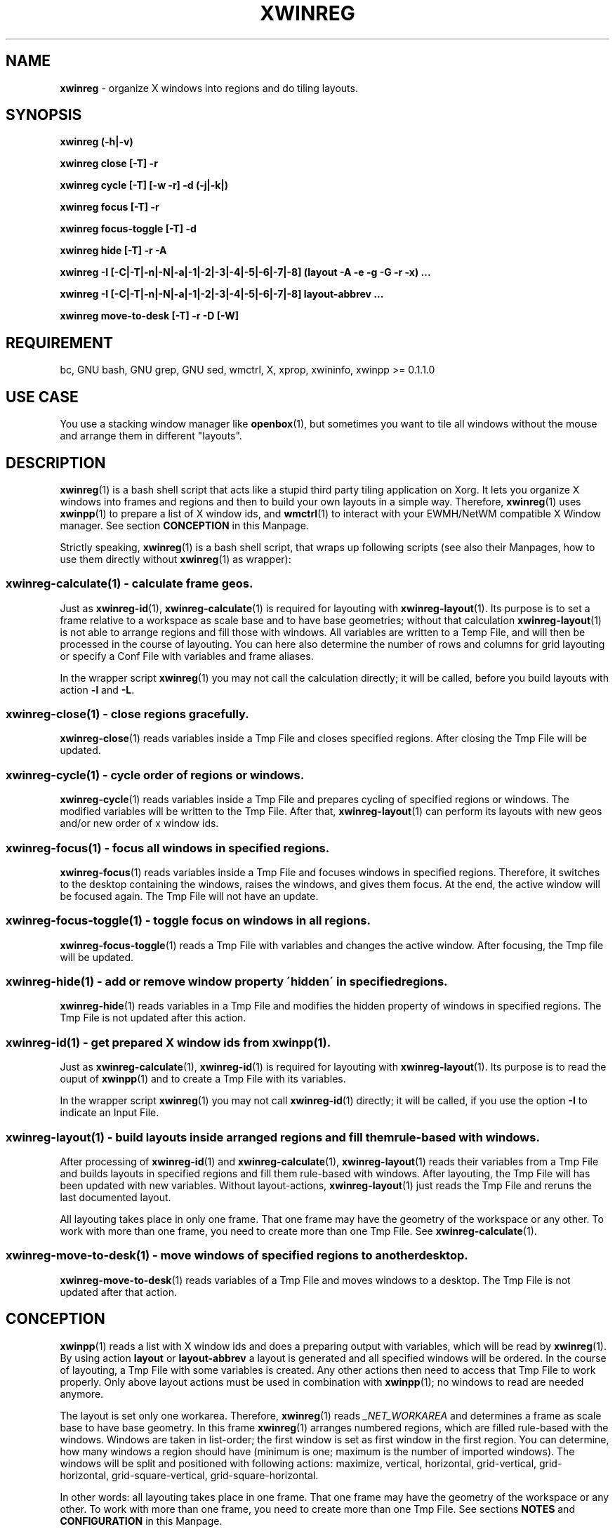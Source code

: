 .\" Manpage of xwinreg/v0.2.0.1
.\" written with GNU Emacs/v24.3.1 and markdown-mode/v2.0
.\" generated with Ronn/v0.7.3
.
.TH "XWINREG" "1" "2014-06-14" "0.2.0.1" "User Manual"
.
.SH "NAME"
\fBxwinreg\fR \- organize X windows into regions and do tiling layouts\.
.
.SH "SYNOPSIS"
\fBxwinreg (\-h|\-v)\fR
.
.P
\fBxwinreg close [\-T] \-r\fR
.
.P
\fBxwinreg cycle [\-T] [\-w \-r] \-d (\-j|\-k|)\fR
.
.P
\fBxwinreg focus [\-T] \-r\fR
.
.P
\fBxwinreg focus\-toggle [\-T] \-d\fR
.
.P
\fBxwinreg hide [\-T] \-r \-A\fR
.
.P
\fBxwinreg \-I [\-C|\-T|\-n|\-N|\-a|\-1|\-2|\-3|\-4|\-5|\-6|\-7|\-8] (layout \-A \-e \-g \-G \-r \-x) \.\.\.\fR
.
.P
\fBxwinreg \-I [\-C|\-T|\-n|\-N|\-a|\-1|\-2|\-3|\-4|\-5|\-6|\-7|\-8] layout\-abbrev \.\.\.\fR
.
.P
\fBxwinreg move\-to\-desk [\-T] \-r \-D [\-W]\fR
.
.SH "REQUIREMENT"
bc, GNU bash, GNU grep, GNU sed, wmctrl, X, xprop, xwininfo, xwinpp >= 0\.1\.1\.0
.
.SH "USE CASE"
You use a stacking window manager like \fBopenbox\fR(1), but sometimes you want to tile all windows without the mouse and arrange them in different "layouts"\.
.
.SH "DESCRIPTION"
\fBxwinreg\fR(1) is a bash shell script that acts like a stupid third party tiling application on Xorg\. It lets you organize X windows into frames and regions and then to build your own layouts in a simple way\. Therefore, \fBxwinreg\fR(1) uses \fBxwinpp\fR(1) to prepare a list of X window ids, and \fBwmctrl\fR(1) to interact with your EWMH/NetWM compatible X Window manager\. See section \fBCONCEPTION\fR in this Manpage\.
.
.P
Strictly speaking, \fBxwinreg\fR(1) is a bash shell script, that wraps up following scripts (see also their Manpages, how to use them directly without \fBxwinreg\fR(1) as wrapper):
.
.SS "xwinreg\-calculate(1) \- calculate frame geos\."
Just as \fBxwinreg\-id\fR(1), \fBxwinreg\-calculate\fR(1) is required for layouting with \fBxwinreg\-layout\fR(1)\. Its purpose is to set a frame relative to a workspace as scale base and to have base geometries; without that calculation \fBxwinreg\-layout\fR(1) is not able to arrange regions and fill those with windows\. All variables are written to a Temp File, and will then be processed in the course of layouting\. You can here also determine the number of rows and columns for grid layouting or specify a Conf File with variables and frame aliases\.
.
.P
In the wrapper script \fBxwinreg\fR(1) you may not call the calculation directly; it will be called, before you build layouts with action \fB\-l\fR and \fB\-L\fR\.
.
.SS "xwinreg\-close(1) \- close regions gracefully\."
\fBxwinreg\-close\fR(1) reads variables inside a Tmp File and closes specified regions\. After closing the Tmp File will be updated\.
.
.SS "xwinreg\-cycle(1) \- cycle order of regions or windows\."
\fBxwinreg\-cycle\fR(1) reads variables inside a Tmp File and prepares cycling of specified regions or windows\. The modified variables will be written to the Tmp File\. After that, \fBxwinreg\-layout\fR(1) can perform its layouts with new geos and/or new order of x window ids\.
.
.SS "xwinreg\-focus(1) \- focus all windows in specified regions\."
\fBxwinreg\-focus\fR(1) reads variables inside a Tmp File and focuses windows in specified regions\. Therefore, it switches to the desktop containing the windows, raises the windows, and gives them focus\. At the end, the active window will be focused again\. The Tmp File will not have an update\.
.
.SS "xwinreg\-focus\-toggle(1) \- toggle focus on windows in all regions\."
\fBxwinreg\-focus\-toggle\fR(1) reads a Tmp File with variables and changes the active window\. After focusing, the Tmp file will be updated\.
.
.SS "xwinreg\-hide(1) \- add or remove window property \'hidden\' in specified regions\."
\fBxwinreg\-hide\fR(1) reads variables in a Tmp File and modifies the hidden property of windows in specified regions\. The Tmp File is not updated after this action\.
.
.SS "xwinreg\-id(1) \- get prepared X window ids from xwinpp(1)\."
Just as \fBxwinreg\-calculate\fR(1), \fBxwinreg\-id\fR(1) is required for layouting with \fBxwinreg\-layout\fR(1)\. Its purpose is to read the ouput of \fBxwinpp\fR(1) and to create a Tmp File with its variables\.
.
.P
In the wrapper script \fBxwinreg\fR(1) you may not call \fBxwinreg\-id\fR(1) directly; it will be called, if you use the option \fB\-I\fR to indicate an Input File\.
.
.SS "xwinreg\-layout(1) \- build layouts inside arranged regions and fill them rule\-based with windows\."
After processing of \fBxwinreg\-id\fR(1) and \fBxwinreg\-calculate\fR(1), \fBxwinreg\-layout\fR(1) reads their variables from a Tmp File and builds layouts in specified regions and fill them rule\-based with windows\. After layouting, the Tmp File will has been updated with new variables\. Without layout\-actions, \fBxwinreg\-layout\fR(1) just reads the Tmp File and reruns the last documented layout\.
.
.P
All layouting takes place in only one frame\. That one frame may have the geometry of the workspace or any other\. To work with more than one frame, you need to create more than one Tmp File\. See \fBxwinreg\-calculate\fR(1)\.
.
.SS "xwinreg\-move\-to\-desk(1) \- move windows of specified regions to another desktop\."
\fBxwinreg\-move\-to\-desk\fR(1) reads variables of a Tmp File and moves windows to a desktop\. The Tmp File is not updated after that action\.
.
.SH "CONCEPTION"
\fBxwinpp\fR(1) reads a list with X window ids and does a preparing output with variables, which will be read by \fBxwinreg\fR(1)\. By using action \fBlayout\fR or \fBlayout\-abbrev\fR a layout is generated and all specified windows will be ordered\. In the course of layouting, a Tmp File with some variables is created\. Any other actions then need to access that Tmp File to work properly\. Only above layout actions must be used in combination with \fBxwinpp\fR(1); no windows to read are needed anymore\.
.
.P
The layout is set only one workarea\. Therefore, \fBxwinreg\fR(1) reads \fI_NET_WORKAREA\fR and determines a frame as scale base to have base geometry\. In this frame \fBxwinreg\fR(1) arranges numbered regions, which are filled rule\-based with the windows\. Windows are taken in list\-order; the first window is set as first window in the first region\. You can determine, how many windows a region should have (minimum is one; maximum is the number of imported windows)\. The windows will be split and positioned with following actions: maximize, vertical, horizontal, grid\-vertical, grid\-horizontal, grid\-square\-vertical, grid\-square\-horizontal\.
.
.P
In other words: all layouting takes place in one frame\. That one frame may have the geometry of the workspace or any other\. To work with more than one frame, you need to create more than one Tmp File\. See sections \fBNOTES\fR and \fBCONFIGURATION\fR in this Manpage\.
.
.SH "OPTIONS"
.
.TP
\fB\-a\fR, \fB\-\-frame\-alias=\fR \fIFRAMEALIAS\fR
Instead of options \fB\-fx\fR, \fB\-fy\fR, \fB\-fw\fR and \fB\-fh\fR, specify an alias\. See section \fBCONFIGURATIONS\fR in this Manpage\.
.
.TP
\fB\-C\fR, \fB\-\-conf\-file=\fR \fIFILE\fR
Read variables from \fIFILE\fR\. See section \fBCONFIGURATIONS\fR in this Manpage\.
.
.TP
\fB\-fh\fR, \fB\-\-frame\-height=\fR \fIPX\fR
Specify the \fIHEIGHT\fR of the frame\.
.
.TP
\fB\-fw\fR, \fB\-\-frame\-width=\fR \fIPX\fR
Specify the \fIWIDTH\fR of the frame\.
.
.TP
\fB\-fx\fR, \fB\-\-frame\-x=\fR \fIPX\fR
Specify the left edge of the frame\.
.
.TP
\fB\-fy\fR, \fB\-\-frame\-y=\fR \fIPX\fR
Specify the top edge of the frame\.
.
.TP
\fB\-h\fR, \fB\-\-help\fR
Display a short help\.
.
.TP
\fB\-I\fR, \fB\-\-input\-file=\fR \fIFILE\fR
Obtain output of \fBxwinpp\fR(1) from \fIFILE\fR\. If \fIFILE\fR is a hyphen, get output from \fBxwinpp\fR(1) by reading from standard input\.
.
.TP
\fB\-n\fR, \fB\-\-number\-of\-rows=\fR \fIINT\fR
Specify number of rows for grid layouting\.
.
.TP
\fB\-N\fR, \fB\-\-number\-of\-cols=\fR \fIINT\fR
Specify number of columns for grid layouting\.
.
.TP
\fB\-T\fR, \fB\-\-tmp\-file=\fR \fIFILE\fR
Before layouting, \fBxwinreg\fR(1) creates a Tmp File, whose variables are needed by all other actions to work with\. With this option you can specify a nonregular file\.
.
.TP
\fB\-v\fR, \fB\-\-version\fR
Print current version of \fBxwinreg\fR(1)\.
.
.TP
\fB\-wh\fR, \fB\-\-workarea\-height=\fR \fIPX\fR
Specify the \fIHEIGHT\fR of the workarea\.
.
.TP
\fB\-ww\fR, \fB\-\-workarea\-width=\fR \fIPX\fR
Specify the \fIWIDTH\fR of the workarea\.
.
.TP
\fB\-wx\fR, \fB\-\-workarea\-x=\fR \fIPX\fR
Specify the left edge of the workarea\.
.
.TP
\fB\-wy\fR, \fB\-\-workarea\-y=\fR \fIPX\fR
Specify the top edge of the workarea\.
.
.SH "SUBCOMNMANDS"
.
.SS "ACTIONS"
.
.TP
\fB\-c\fR, \fB\-\-close\fR
Close windows gracefully\. Specify this action with option \fB\-r\fR\.
.
.TP
\fB\-f\fR, \fB\-\-focus\fR
Switch to the desktop containing the windows, raise the windows, and give them focus\. At the end, focus the active window again\. Specify this action with option \fB\-r\fR\.
.
.TP
\fB\-H\fR, \fB\-\-hide\fR
Add or remove window property hidden\. Specify this action with option \fB\-r\fR and \fB\-A\fR\.
.
.TP
\fB\-l\fR, \fB\-\-layout\fR
Build layout and create Tmp File\. Specify the layout with options \fB\-r\fR, \fB\-x\fR, \fB\-A\fR, \fB\-e\fR, \fB\-G\fR and \fB\-g\fR\.
.
.TP
\fB\-L\fR, \fB\-\-layout\-abbrev\fR \fIREGN\fR,\fIWINN\fR,\fILACT\fR,\fILENT\fR:\fIGRAV\fR,\fIGEO\fR
Write action \fB\-l\fR in shorthand\.
.
.TP
\fB\-M\fR, \fB\-\-move\-to\-desk\fR
Move windows to another desktop\. Specify this action with options \fB\-r\fR, \fB\-D\fR and \fB\-W\fR\.
.
.TP
\fB\-o\fR, \fB\-\-focus\-toggle\fR
Tell \fBxwinreg\fR(1) to toggle focus on windows\. Specify this action with option \fB\-d\fR\.
.
.TP
\fB\-y\fR, \fB\-\-cycle\fR
Cycle order of regions or windows\. Specify this action with options \fB\-r\fR, \fB\-d\fR, \fB\-w\fR, \fB\-j\fR and \fB\-k\fR\.
.
.SS "OPTIONS"
.
.TP
\fB\-A\fR, \fB\-\-action=\fR ( \fIHACT\fR | \fILACT\fR )
Used with actions \fB\-l\fR and \fB\-L\fR to tell \fBxwinreg\fR(1), how a region should be filled with windows\. Used with action \fB\-H\fR to specify hide action\.
.
.TP
\fB\-d\fR, \fB\-\-direction=\fR ( \fIODIREC\fR | \fIYDIREC\fR )
Used with actions \fB\-o\fR and \fB\-y\fR\.
.
.TP
\fB\-D\fR, \fB\-\-desk=\fR \fIDESK\fR
Move windows to desktop \fIDESK\fR\.
.
.TP
\fB\-e\fR, \fB\-\-entity=\fR \fILENT\fR
Specify the entity of actions \fB\-l\fR and \fB\-L\fR\.
.
.TP
\fB\-g\fR, \fB\-\-geo=\fR \fIGEO\fR
Specify the geometry of actions \fB\-l\fR and \fB\-L\fR\.
.
.TP
\fB\-G\fR, \fB\-\-gravity=\fR \fIGRAV\fR
Used with actions \fB\-l\fR and \fB\-L\fR to specify the gravity\. If you are indecisive, use \fB0\fR\.
.
.TP
\fB\-j\fR, \fB\-\-join\fR
Used with action \fB\-y\fR and options \fB\-w\fR and \fB\-r\fR with more than one region as argument (Example: \fB\-r 1,3\fR)\. Cycling takes place between regions; without this option, windows are only cycled inside specific regions\.
.
.TP
\fB\-k\fR, \fB\-\-stack\fR
Used with action \fB\-y\fR to keep region position, but cycle windows and \fILACT\fR\. Without this option region positions are cycled (together with windows and \fILACT\fR)\.
.
.TP
\fB\-r\fR, \fB\-\-region=\fR ( \fIREG\fR | \fIREGN\fR )
Select, which regions should be processed\.
.
.TP
\fB\-w\fR, \fB\-\-window\fR
Used with actions \fB\-y\fR to indicate, that windows (not regions) should be processed\.
.
.TP
\fB\-W\fR, \fB\-\-switch\fR
Used with action \fB\-M\fR to switch to the desktop after moving\.
.
.TP
\fB\-x\fR, \fB\-\-maximum=\fR \fIWINN\fR
Maximal number of windows a region should contain\. Used with actions \fB\-l\fR and \fB\-L\fR\.
.
.SH "ARGUMENTS"
.
.TP
\fIDESK\fR
\fBcurr\fR or relative to the current desktop \fBnext\fR or \fBpreview\fR\. To specify a desktop number (starts at 0) use the prefix \fBi:\fR; a desktop name is prefixed with \fBs:\fR\. Examples: \fBi:1\fR; \fBs:web\fR; \fB"s:some stuff"\fR\.
.
.TP
\fIFILE\fR
Regular file or named pipe\.
.
.TP
\fIFRAMEALIAS\fR
\fBnorthwest\fR, \fBnorth\fR, \fBnortheast\fR, \fBeast\fR, \fBsoutheast\fR, \fBsouth\fR, \fBsouthwest\fR or \fBwest\fR\. You can create your own aliases in a Conf File or overwrite those defaults\.
.
.TP
\fIGEO\fR
\fIX\fR: Pixel x size specified by an integer\. \fIY\fR: Pixel y size specified by an integer\. \fIW\fR: Pixel width size specified by an integer\. \fIH\fR: Pixel height size specified by an integer\. \fIPRO\fR: Procent size specified by an integer\. \fIREGALIAS\fR: \fBnorthwest\fR, \fBnorth\fR, \fBnortheast\fR, \fBeast\fR, \fBsoutheast\fR, \fBsouth\fR, \fBsouthwest\fR or \fBwest\fR\. Samples: "\fIREGALIAS\fR", "\fIPRO\fR,\fIPRO\fR,\fIPRO\fR,\fIPRO\fR", "\fIX\fR,\fIY\fR,\fIW\fR,\fIH\fR"\.
.
.TP
\fIGRAV\fR
\fBnorthwest\fR, \fBnorth\fR, \fBnortheast\fR, \fBwest\fR, \fBcenter\fR, \fBeast\fR, \fBsouthwest\fR, \fBsouth\fR, \fBsoutheast\fR or \fBstatic\fR\. Additional: \fB[0\-10]\fR\.
.
.TP
\fIHACT\fR
\fBadd\fR or \fBremove\fR\.
.
.TP
\fIINT\fR
Default is \fB2\fR\.
.
.TP
\fILACT\fR
\fBmaximize\fR, \fBhorizontal\fR, \fBvertical\fR, \fBgrid\-horizontal\fR, \fBgrid\-vertical\fR, \fBgrid\-square\-horizontal\fR or \fBgrid\-square\-vertical\fR\.
.
.TP
\fILENT\fR
\fBalias\fR, \fBpx\fR or \fBpro\fR\.
.
.TP
\fIODIREC\fR
\fBnext\fR or \fBpreview\fR\.
.
.TP
\fIPX\fR
Pixel size specified by an integer\.
.
.TP
\fIREG\fR
Up to this sample: \fB1\fR or \fB1,3\fR or \fB1\-3\fR or \fB1,2\-3\fR\. Additional: \fBactive\fR or \fBall\fR\.
.
.TP
\fIREGN\fR
Region number specified by an integer\.
.
.TP
\fIWINN\fR
Window number specified by an integer or \fBmax\fR\.
.
.TP
\fIYDIREC\fR
\fBclock\fR, \fBanticlock\fR or \fBreverse\fR\.
.
.SH "EXAMPLES"
.
.SS "close"
xwinreg close \-r active
.
.P
xwinreg close \-T ${Home}/tmp/xwinreg\.tmp \-r 2
.
.SS "cycle"
xwinreg cycle \-w \-r all \-d clock
.
.P
xwinreg cycle \-w \-r active \-d anticlock
.
.P
xwinreg cycle \-w \-r 1,3 \-d clock
.
.P
xwinreg cycle \-w \-r 1,3 \-d clock \-j
.
.P
xwinreg cycle \-d anticlock
.
.P
xwinreg cycle \-k \-d clock
.
.SS "focus"
xwinreg focus \-r active
.
.P
xwinreg focus \-T ${Home}/tmp/xwinreg\.tmp \-r 2
.
.SS "focus\-toggle"
xwinreg \-o \-d preview
.
.P
xwinreg \-o \-T ${Home}/tmp/xwinreg\.tmp \-d next
.
.SS "hide"
xwinreg hide \-r active \-A remove
.
.P
xwinreg hide \-T ${Home}/tmp/xwinreg\.tmp \-r 2 \-A add
.
.SS "layout"
xwinpp \-I \./list \-P 0 \-p | xwinreg \-I \- \-L 1,max,horizontal,alias:0,all
.
.P
xwinpp \-I \./list \-P 0 \-p | xwinreg \-I \- \-T ${Home}/tmp/xwinreg\.tmp \-L 1,max,horizontal,alias:0,all
.
.P
xwinreg \-I \- \-L 1,max,horizontal,alias:0,all < <(xwinpp \-I \./list \-P 0 \-p)
.
.P
xwinreg \-I <(xwinpp \-I \./list \-P 0 \-p) \-L 1,max,horizontal,alias:0,all
.
.P
xwinreg \-I \./output\-of\-xwinpp \-L 1,max,horizontal,alias:0,all
.
.P
xwinreg \-I \./output\-of\-xwinpp \-wx 0 \-wy 0 \-ww 1680 \-wh 1049 \-L 1,max,horizontal,alias:0,all
.
.P
xwinreg \-I \./output\-of\-xwinpp \-fw 0 \-fh 0 \-fx 840 \-fy 524 \-L 1,max,horizontal,alias:0,all
.
.P
xwinreg \-I \./output\-of\-xwinpp \-C ${Home}/\.config/xwinreg/xwinreg\.conf \-L 1,max,horizontal,alias:0,all
.
.P
xwinreg \-I \./output\-of\-xwinpp \-C ${Home}/\.config/xwinreg/xwinreg\.conf \-a new_frame_alias \-L 1,max,horizontal,alias:0,all
.
.P
xwinreg \-I \./output\-of\-xwinpp \-L 1,max,grid\-horizontal,alias:0,all
.
.P
xwinreg \-I \./output\-of\-xwinpp \-L 1,max,grid\-square\-horizontal,alias:0,all
.
.P
xwinreg \-I \./output\-of\-xwinpp \-n 4 \-N 4 \-L 1,max,grid\-square\-horizontal,alias:0,all
.
.P
xwinreg \-I \./output\-of\-xwinpp \-L 1,max,maximize,alias:0,all
.
.P
xwinreg \-I \./output\-of\-xwinpp \-L 1,1,maximize,alias:0,west \-L 2,max,horizontal,alias:0,east
.
.P
xwinreg \-I \./output\-of\-xwinpp \-L 1,1,maximize,alias:0,west \-L 2,1,maximize,alias:0,northeast \-L 3,max,vertical,alias:0,southeast
.
.SS "move\-to\-desk"
xwinreg \-M \-r active \-D next \-W
.
.P
xwinreg \-M \-r 2 \-D curr
.
.P
xwinreg \-M \-r active \-D i:1 \-W
.
.P
xwinreg \-M \-r active \-D s:internet \-W
.
.SH "NOTES"
If no workarea geometry is set, \fI_NET_WORKAREA\fR is used\.
.
.P
Currently, window decoration is not considered\.
.
.P
If no frame geometry is set, \fI_NET_WORKAREA\fR is used as frame\. Every new frame needs its own Tmp File\. In other words: all layouting takes place in one frame\. You can specify another Tmp File with option \fB\-T\fR, or you may create several Conf Files\. See section \fBCONFIGURATIONS\fR in this Manpage\.
.
.P
Options on command line overwrites variables in a Conf File\.
.
.P
You can specify region aliases in a Conf File, which will be read by action \fBl\fR and \fBL\fR and written to a Tmp File\. See section \fBCONFIGURATIONS\fR in this Manpage\.
.
.P
If you use action \fB\-l\fR, actually, the first option needs to be \fB\-r\fR\.
.
.SH "CONFIGURATIONS"
By default, \fBxwinreg\fR(1) needs no Conf File, because all important geometries will be calculated in the script\. You can also use the relating options on command line\. So, only use a Conf File, if you want to work with several frames (and several Tmp Files are needed) or if you need to set own aliases for frame and region geometries\. Along with this programm comes an exemplary Conf File\. Specify a Conf File with option \fB\-C\fR or use \fIXWINREG_CONF_FILE\fR\. You can set following parameters:
.
.TP
enviroment variables
\fBXWINREG_TMP_FILE=\fIFILE\fR\fR; \fBXWINREG_INPUT_FILE=\fIFILE\fR\fR
.
.TP
normal scalar variables
\fBworkarea_x=\fIPX\fR\fR; \fBworkarea_y=\fIPX\fR\fR; \fBworkarea_width=\fIPX\fR\fR; \fBworkarea_height=\fIPX\fR\fR; \fBframe_x=\fIPX\fR\fR; \fBframe_y=\fIPX\fR\fR; \fBframe_width=\fIPX\fR\fR; \fBframe_height=\fIPX\fR\fR; \fBrow_number=\fIINT\fR\fR; \fBcol_number=\fIINT\fR\fR
.
.TP
associativ array variables
You can use it with above variables\. You need to set them inside a function called \fB__xwr_xwinreg_calculate_calculating_frame_alias\fR respectively \fB__xwr_xwinreg_calculate_calculating_region_alias\fR and declare it with \fBdeclare \-gA frames\fR respectively \fBdeclare \-gA regions\fR: \fBframes[\fIALIAS\fR]="\fIX\fR \fIY\fR \fIW\fR \fIH\fR"\fR; \fBregions[\fIALIAS\fR]="\fIX\fR \fIY\fR \fIW\fR \fIH\fR"\fR
.
.SH "ENVIROMENT"

.
.TP
\fITMPDIR\fR
By default, Tmp File will be written as \fBTMPDIR/xwinreg_default\.tmp\fR, otherwise as \fB/tmp/xwinreg_default\.tmp\fR\.
.
.TP
\fIXWINREG_CONF_FILE\fR
Use this instead of option \fB\-C\fR, if you want to use a Conf File\.
.
.TP
\fIXWINREG_INPUT_FILE\fR
Use this instead of option \fB\-I\fR\.
.
.TP
\fIXWINREG_TMP_FILE\fR
Specify this instead default setting and instead using \fIXWINREG_TMP_FILE\fR in a Conf File\.
.
.SH "BUGS & REQUESTS"
Report it on \fBhttps://github\.com/D630/xwinreg/issues\fR
.
.SH "TODO"
See file \fBTODO\fR, which comes along with this programm\.
.
.SH "LICENSE"
\fBxwinreg\fR(1) is licensed with GNU GPLv3\. You should have received a copy of the GNU General Public License along with this program\. If not, see for more details \fBhttp://www\.gnu\.org/licenses/gpl\-3\.0\.html\fR\.
.
.SH "CHRONICLE"
First version (0\.1\.0\.0) was finished on: 2014\-02\-10\.
.
.SH "SEE ALSO"
\fBbash\fR(1), \fBbc\fR(1), \fBgrep\fR(1), \fBsed\fR(1), \fBwmctrl\fR(1), \fBx\fR(7), \fBxorg\fR(1), \fBxprop\fR(1), \fBxwininfo\fR(1), \fBxwinpp\fR(1), \fBxwinreg\fR(1), \fBxwinreg\-calculate\fR(1), \fBxwinreg\-close\fR(1), \fBxwinreg\-cycle\fR(1), \fBxwinreg\-focus\fR(1), \fBxwinreg\-focus\-toggle\fR(1), \fBxwinreg\-hide\fR(1), \fBxwinreg\-id\fR(1), \fBxwinreg\-layout\fR(1), \fBxwinreg\-move\-to\-desk\fR(1)
